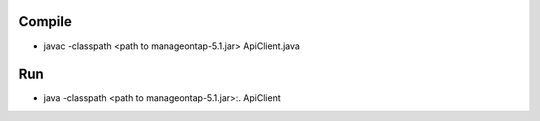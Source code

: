 Compile
=======

* javac -classpath <path to manageontap-5.1.jar> ApiClient.java 

Run
===

* java -classpath <path to manageontap-5.1.jar>:. ApiClient
